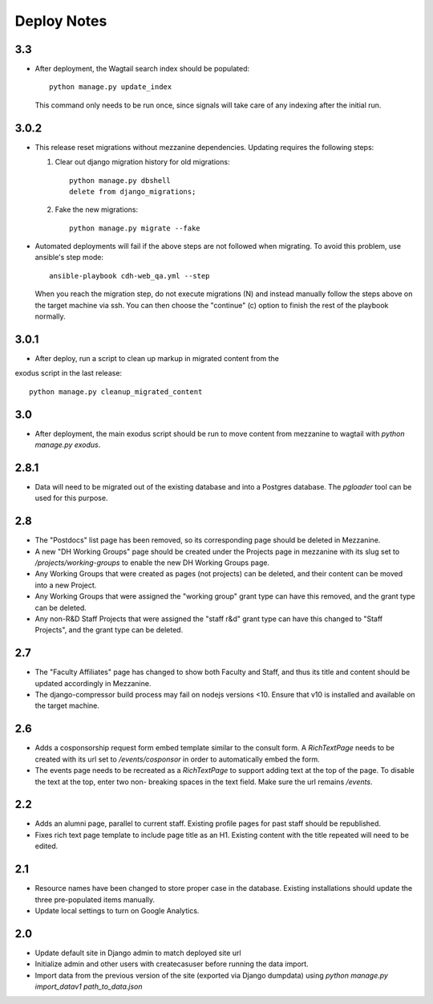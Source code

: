 Deploy Notes
============

3.3
---

- After deployment, the Wagtail search index should be populated::

    python manage.py update_index

  This command only needs to be run once, since signals will take care of any
  indexing after the initial run.


3.0.2
-----

- This release reset migrations without mezzanine dependencies. Updating
  requires the following steps:

  1. Clear out django migration history for old migrations::

      python manage.py dbshell
      delete from django_migrations;

  2. Fake the new migrations::

      python manage.py migrate --fake

- Automated deployments will fail if the above steps are not followed when
  migrating. To avoid this problem, use ansible's step mode::

      ansible-playbook cdh-web_qa.yml --step

  When you reach the migration step, do not execute migrations (N) and instead
  manually follow the steps above on the target machine via ssh. You can then
  choose the "continue" (c) option to finish the rest of the playbook normally.


3.0.1
-----

- After deploy, run a script to clean up markup in migrated content from the 
exodus script in the last release::

  python manage.py cleanup_migrated_content

3.0
---

- After deployment, the main exodus script should be run to move content from
  mezzanine to wagtail with `python manage.py exodus`.

2.8.1
-----

- Data will need to be migrated out of the existing database and into a Postgres
  database. The `pgloader` tool can be used for this purpose.

2.8
---

- The "Postdocs" list page has been removed, so its corresponding page should be
  deleted in Mezzanine.
- A new "DH Working Groups" page should be created under the Projects page in
  mezzanine with its slug set to `/projects/working-groups` to enable the new
  DH Working Groups page.
- Any Working Groups that were created as pages (not projects) can be deleted,
  and their content can be moved into a new Project.
- Any Working Groups that were assigned the "working group" grant type can have
  this removed, and the grant type can be deleted.
- Any non-R&D Staff Projects that were assigned the "staff r&d" grant type can
  have this changed to "Staff Projects", and the grant type can be deleted.

2.7
---

- The "Faculty Affiliates" page has changed to show both Faculty and Staff, and
  thus its title and content should be updated accordingly in Mezzanine.
- The django-compressor build process may fail on nodejs versions <10. Ensure
  that v10 is installed and available on the target machine.


2.6
---

- Adds a cosponsorship request form embed template similar to the consult form.
  A `RichTextPage` needs to be created with its url set to `/events/cosponsor`
  in order to automatically embed the form.
- The events page needs to be recreated as a `RichTextPage` to support adding
  text at the top of the page. To disable the text at the top, enter two non-
  breaking spaces in the text field. Make sure the url remains `/events`.

2.2
---

- Adds an alumni page, parallel to current staff.  Existing profile pages
  for past staff should be republished.
- Fixes rich text page template to include page title as an H1.  Existing
  content with the title repeated will need to be edited.

2.1
---

- Resource names have been changed to store proper case in the database.
  Existing installations should update the three pre-populated items manually.
- Update local settings to turn on Google Analytics.

2.0
---

- Update default site in Django admin to match deployed site url
- Initialize admin and other users with createcasuser before running
  the data import.
- Import data from the previous version of the site (exported via Django
  dumpdata) using `python manage.py import_datav1 path_to_data.json`
